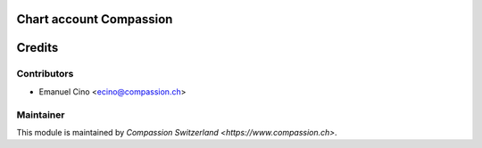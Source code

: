 .. image:: https://img.shields.io/badge/licence-AGPL--3-blue.svg
    :alt: License: AGPL-3

Chart account Compassion
========================

Credits
=======

Contributors
------------

* Emanuel Cino <ecino@compassion.ch>

Maintainer
----------

This module is maintained by `Compassion Switzerland <https://www.compassion.ch>`.